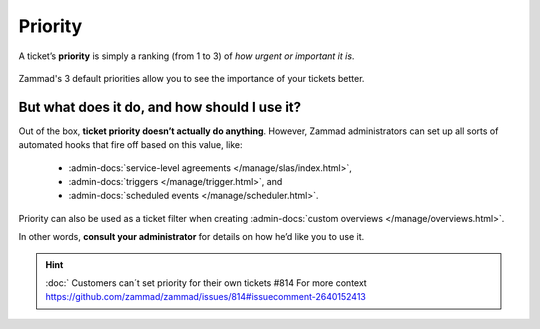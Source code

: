 Priority
========

A ticket’s **priority** is simply a ranking (from 1 to 3)
of *how urgent or important it is*.

.. figure:: /images/basics/service-ticket/settings/priority-colors.png
   :alt: Overview showing 3 tickets with different priorities
   :align: center

   Zammad's 3 default priorities allow you to see the importance of
   your tickets better.

But what does it do, and how should I use it?
---------------------------------------------

Out of the box, **ticket priority doesn’t actually do anything**.
However, Zammad administrators can set up all sorts of automated hooks
that fire off based on this value, like:

   * :admin-docs:`service-level agreements </manage/slas/index.html>`,
   * :admin-docs:`triggers </manage/trigger.html>`, and
   * :admin-docs:`scheduled events </manage/scheduler.html>`.

Priority can also be used as a ticket filter when creating
:admin-docs:`custom overviews </manage/overviews.html>`.

In other words, **consult your administrator**
for details on how he’d like you to use it.

.. hint:: :doc:`
   Customers can´t set priority for their own tickets #814
   For more context https://github.com/zammad/zammad/issues/814#issuecomment-2640152413
   
